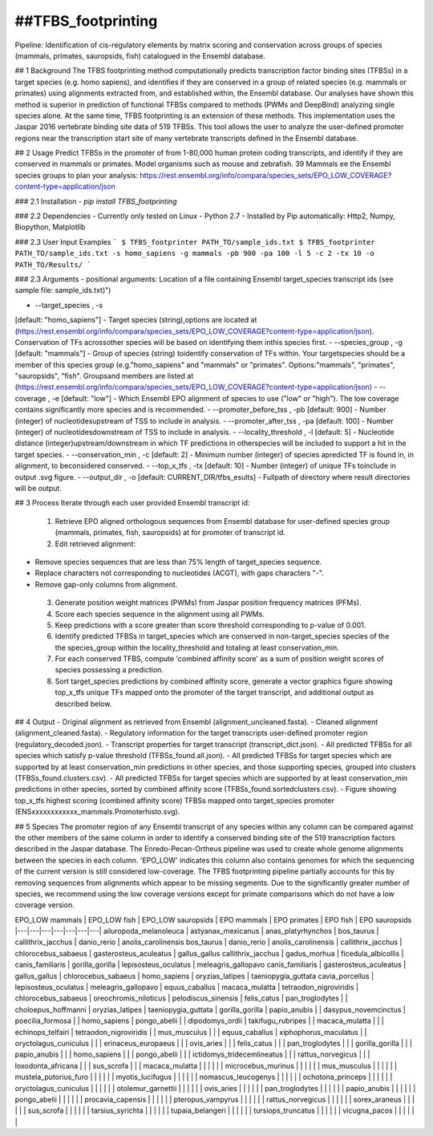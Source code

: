 ##TFBS_footprinting
=================
Pipeline: Identification of cis-regulatory elements by matrix scoring and conservation across groups of species (mammals, primates, sauropsids, fish) catalogued in the Ensembl database.

## 1 Background
The TFBS footprinting method computationally predicts transcription factor binding sites (TFBSs) in a target species (e.g. homo sapiens), and identifies if they are conserved in a group of related species (e.g. mammals or primates) using alignments extracted from, and established within, the Ensembl database.  Our analyses have shown this method is superior in prediction of functional TFBSs compared to methods (PWMs and DeepBind) analyzing single species alone.  At the same time, TFBS footprinting is an extension of these methods.  This implementation uses the Jaspar 2016 vertebrate binding site data of 519 TFBSs.  This tool allows the user to analyze the user-defined promoter regions near the transcription start site of many vertebrate transcripts defined in the Ensembl database.

## 2 Usage 
Predict TFBSs in the promoter of from 1-80,000 human protein coding transcripts, and identify if they are conserved in mammals or primates.
Model organisms such as mouse and zebrafish.
39 Mammals
ee the Ensembl species groups to plan your analysis: https://rest.ensembl.org/info/compara/species_sets/EPO_LOW_COVERAGE?content-type=application/json

### 2.1 Installation
- `pip install TFBS_footprinting`

### 2.2 Dependencies
- Currently only tested on Linux
- Python 2.7
- Installed by Pip automatically: Http2, Numpy, Biopython, Matplotlib


### 2.3 User Input Examples
```
$ TFBS_footprinter PATH_TO/sample_ids.txt
$ TFBS_footprinter PATH_TO/sample_ids.txt -s homo_sapiens -g mammals -pb 900 -pa 100 -l 5 -c 2 -tx 10 -o PATH_TO/Results/
```

### 2.3 Arguments
- positional arguments:
Location of a file containing Ensembl target_species transcript ids (see sample file: sample_ids.txt)")

- --target_species , -s 
[default: "homo_sapiens"] - Target species (string),options are located at (https://rest.ensembl.org/info/compara/species_sets/EPO_LOW_COVERAGE?content-type=application/json). Conservation of TFs acrossother species will be based on identifying them inthis species first.
- --species_group , -g 
[default: "mammals"] - Group of species (string) toidentify conservation of TFs within. Your targetspecies should be a member of this species group (e.g."homo_sapiens" and "mammals" or "primates". Options:"mammals", "primates", "sauropsids", "fish". Groupsand members are listed at (https://rest.ensembl.org/info/compara/species_sets/EPO_LOW_COVERAGE?content-type=application/json)
- --coverage , -e
[default: "low"] - Which Ensembl EPO alignment of species to use ("low" or "high"). The low coverage contains significantly more species and is recommended.
- --promoter_before_tss , -pb 
[default: 900] - Number (integer) of nucleotidesupstream of TSS to include in analysis.
- --promoter_after_tss , -pa 
[default: 100] - Number (integer) of nucleotidesdownstream of TSS to include in analysis.
- --locality_threshold , -l 
[default: 5] - Nucleotide distance (integer)upstream/downstream in which TF predictions in otherspecies will be included to support a hit in the target species.
- --conservation_min , -c 
[default: 2] - Minimum number (integer) of species apredicted TF is found in, in alignment, to beconsidered conserved.
- --top_x_tfs , -tx [default: 10] - Number (integer) of unique TFs toinclude in output .svg figure.
- --output_dir , -o [default: CURRENT_DIR/tfbs_esults] - Fullpath of directory where result directories will be output.


## 3 Process
Iterate through each user provided Ensembl transcript id:
 1. Retrieve EPO aligned orthologous sequences from Ensembl database for user-defined species group (mammals, primates, fish, sauropsids) at for promoter of transcript id.
 2. Edit retrieved alignment:
- Remove species sequences that are less than 75% length of target_species sequence.
- Replace characters not corresponding to nucleotides (ACGT), with gaps characters "-".
- Remove gap-only columns from alignment.
 3. Generate position weight matrices (PWMs) from Jaspar position frequency matrices (PFMs).
 4. Score each species sequence in the alignment using all PWMs.
 5. Keep predictions with a score greater than score threshold corresponding to p-value of 0.001.
 6. Identify predicted TFBSs in target_species which are conserved in non-target_species species of the the species_group within the locality_threshold and totaling at least conservation_min.
 7. For each conserved TFBS, compute 'combined affinity score' as a sum of position weight scores of species possessing a prediction.
 8. Sort target_species predictions by combined affinity score, generate a vector graphics figure showing top_x_tfs unique TFs mapped onto the promoter of the target transcript, and additional output as described below.


## 4 Output
- Original alignment as retrieved from Ensembl (alignment_uncleaned.fasta).
- Cleaned alignment (alignment_cleaned.fasta).
- Regulatory information for the target transcripts user-defined promoter region (regulatory_decoded.json).
- Transcript properties for target transcript (transcript_dict.json).
- All predicted TFBSs for all species which satisfy p-value threshold (TFBSs_found.all.json).
- All predicted TFBSs for target species which are supported by at least conservation_min predictions in other species, and those supporting species, grouped into clusters (TFBSs_found.clusters.csv).
- All predicted TFBSs for target species which are supported by at least conservation_min predictions in other species, sorted by combined affinity score (TFBSs_found.sortedclusters.csv).
- Figure showing top_x_tfs highest scoring (combined affinity score) TFBSs mapped onto target_species promoter (ENSxxxxxxxxxxxx_mammals.Promoterhisto.svg). 

## 5 Species
The promoter region of any Ensembl transcript of any species within any column can be compared against the other members of the same column in order to identify a conserved binding site of the 519 transcription factors described in the Jaspar database.  The Enredo-Pecan-Ortheus pipeline was used to create whole genome alignments between the species in each column.  'EPO_LOW' indicates this column also contains genomes for which the sequencing of the current version is still considered low-coverage.  The TFBS footprinting pipeline partially accounts for this by removing sequences from alignments which appear to be missing segments.  Due to the significantly greater number of species, we recommend using the low coverage versions except for primate comparisons which do not have a low coverage version.

EPO_LOW mammals | EPO_LOW fish | EPO_LOW sauropsids | EPO mammals | EPO primates | EPO fish | EPO sauropsids
|---|---|---|---|---|---|---|
ailuropoda_melanoleuca | astyanax_mexicanus | anas_platyrhynchos | bos_taurus | callithrix_jacchus | danio_rerio | anolis_carolinensis
bos_taurus | danio_rerio | anolis_carolinensis | callithrix_jacchus | chlorocebus_sabaeus | gasterosteus_aculeatus | gallus_gallus
callithrix_jacchus | gadus_morhua | ficedula_albicollis | canis_familiaris | gorilla_gorilla | lepisosteus_oculatus | meleagris_gallopavo
canis_familiaris | gasterosteus_aculeatus | gallus_gallus | chlorocebus_sabaeus | homo_sapiens | oryzias_latipes | taeniopygia_guttata
cavia_porcellus | lepisosteus_oculatus | meleagris_gallopavo | equus_caballus | macaca_mulatta | tetraodon_nigroviridis | 
chlorocebus_sabaeus | oreochromis_niloticus | pelodiscus_sinensis | felis_catus | pan_troglodytes |  | 
choloepus_hoffmanni | oryzias_latipes | taeniopygia_guttata | gorilla_gorilla | papio_anubis |  | 
dasypus_novemcinctus | poecilia_formosa |  | homo_sapiens | pongo_abelii |  | 
dipodomys_ordii | takifugu_rubripes |  | macaca_mulatta |  |  | 
echinops_telfairi | tetraodon_nigroviridis |  | mus_musculus |  |  | 
equus_caballus | xiphophorus_maculatus |  | oryctolagus_cuniculus |  |  | 
erinaceus_europaeus |  |  | ovis_aries |  |  | 
felis_catus |  |  | pan_troglodytes |  |  | 
gorilla_gorilla |  |  | papio_anubis |  |  | 
homo_sapiens |  |  | pongo_abelii |  |  | 
ictidomys_tridecemlineatus |  |  | rattus_norvegicus |  |  | 
loxodonta_africana |  |  | sus_scrofa |  |  | 
macaca_mulatta |  |  |  |  |  | 
microcebus_murinus |  |  |  |  |  | 
mus_musculus |  |  |  |  |  | 
mustela_putorius_furo |  |  |  |  |  | 
myotis_lucifugus |  |  |  |  |  | 
nomascus_leucogenys |  |  |  |  |  | 
ochotona_princeps |  |  |  |  |  | 
oryctolagus_cuniculus |  |  |  |  |  | 
otolemur_garnettii |  |  |  |  |  | 
ovis_aries |  |  |  |  |  | 
pan_troglodytes |  |  |  |  |  | 
papio_anubis |  |  |  |  |  | 
pongo_abelii |  |  |  |  |  | 
procavia_capensis |  |  |  |  |  | 
pteropus_vampyrus |  |  |  |  |  | 
rattus_norvegicus |  |  |  |  |  | 
sorex_araneus |  |  |  |  |  | 
sus_scrofa |  |  |  |  |  | 
tarsius_syrichta |  |  |  |  |  | 
tupaia_belangeri |  |  |  |  |  | 
tursiops_truncatus |  |  |  |  |  | 
vicugna_pacos |  |  |  |  |  | 




